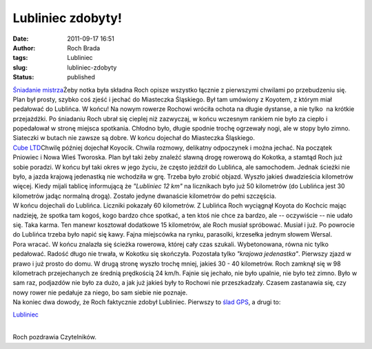 Lubliniec zdobyty!
##################
:date: 2011-09-17 16:51
:author: Roch Brada
:tags: Lubliniec
:slug: lubliniec-zdobyty
:status: published

| `Śniadanie mistrza <http://www.flickr.com/photos/gusioo/6155273331/>`__\ Żeby notka była składna Roch opisze wszystko łącznie z pierwszymi chwilami po przebudzeniu się. Plan był prosty, szybko coś zjeść i jechać do Miasteczka Śląskiego. Był tam umówiony z Koyotem, z którym miał pedałować do Lublińca. W końcu! Na nowym rowerze Rochowi wróciła ochota na długie dystanse, a nie tylko  na krótkie przejażdżki. Po śniadaniu Roch ubrał się cieplej niż zazwyczaj, w końcu wczesnym rankiem nie było za ciepło i popedałował w stronę miejsca spotkania. Chłodno było, długie spodnie trochę ogrzewały nogi, ale w stopy było zimno. Siateczki w butach nie zawsze są dobre. W końcu dojechał do Miasteczka Śląskiego.
| `Cube LTD <http://www.flickr.com/photos/gusioo/6155819058/>`__\ Chwilę później dojechał Koyocik. Chwila rozmowy, delikatny odpoczynek i można jechać. Na początek Pniowiec i Nowa Wieś Tworoska. Plan był taki żeby znaleźć sławną drogę rowerową do Kokotka, a stamtąd Roch już sobie poradzi. W końcu był taki okres w jego życiu, że często jeździł do Lublińca, ale samochodem. Jednak ścieżki nie było, a jazda krajową jedenastką nie wchodziła w grę. Trzeba było zrobić objazd. Wyszło jakieś dwadzieścia kilometrów więcej. Kiedy mijali tablicę informującą że *"Lubliniec 12 km"* na licznikach było już 50 kilometrów (do Lublińca jest 30 kilometrów jadąc normalną drogą). Zostało jedyne dwanaście kilometrów do pełni szczęścia.
| W końcu dojechali do Lublińca. Liczniki pokazały 60 kilometrów. Z Lublińca Roch wyciągnął Koyota do Kochcic mając nadzieję, że spotka tam kogoś, kogo bardzo chce spotkać, a ten ktoś nie chce za bardzo, ale -- oczywiście -- nie udało się. Taka karma. Ten manewr kosztował dodatkowe 15 kilometrów, ale Roch musiał spróbować. Musiał i już. Po powrocie do Lublińca trzeba było napić się kawy. Fajna miejscówka na rynku, parasolki, krzesełka jednym słowem Wersal.
| Pora wracać. W końcu znalazła się ścieżka rowerowa, której cały czas szukali. Wybetonowana, równa nic tylko pedałować. Radość długo nie trwała, w Kokotku się skończyła. Pozostała tylko *"krajowa jedenastka"*. Pierwszy zjazd w prawo i już prosto do domu. W drugą stronę wyszło trochę mniej, jakieś 30 - 40 kilometrów. Roch zamknął się w 98 kilometrach przejechanych ze średnią prędkością 24 km/h. Fajnie się jechało, nie było upalnie, nie było też zimno. Było w sam raz, podjazdów nie było za dużo, a jak już jakieś były to Rochowi nie przeszkadzały. Czasem zastanawia się, czy nowy rower nie pedałuje za niego, bo sam siebie nie poznaje.
| Na koniec dwa dowody, że Roch faktycznie zdobył Lubliniec. Pierwszy to `ślad GPS <http://www.crossingways.com/Track/Lubliniec_18916.en>`__, a drugi to:

.. raw:: html

   <div class="separator" style="clear: both; text-align: center;">

`Lubliniec <http://www.flickr.com/photos/gusioo/6155819934/>`__

.. raw:: html

   </div>

| 
| Roch pozdrawia Czytelników.

.. raw:: html

   </p>

